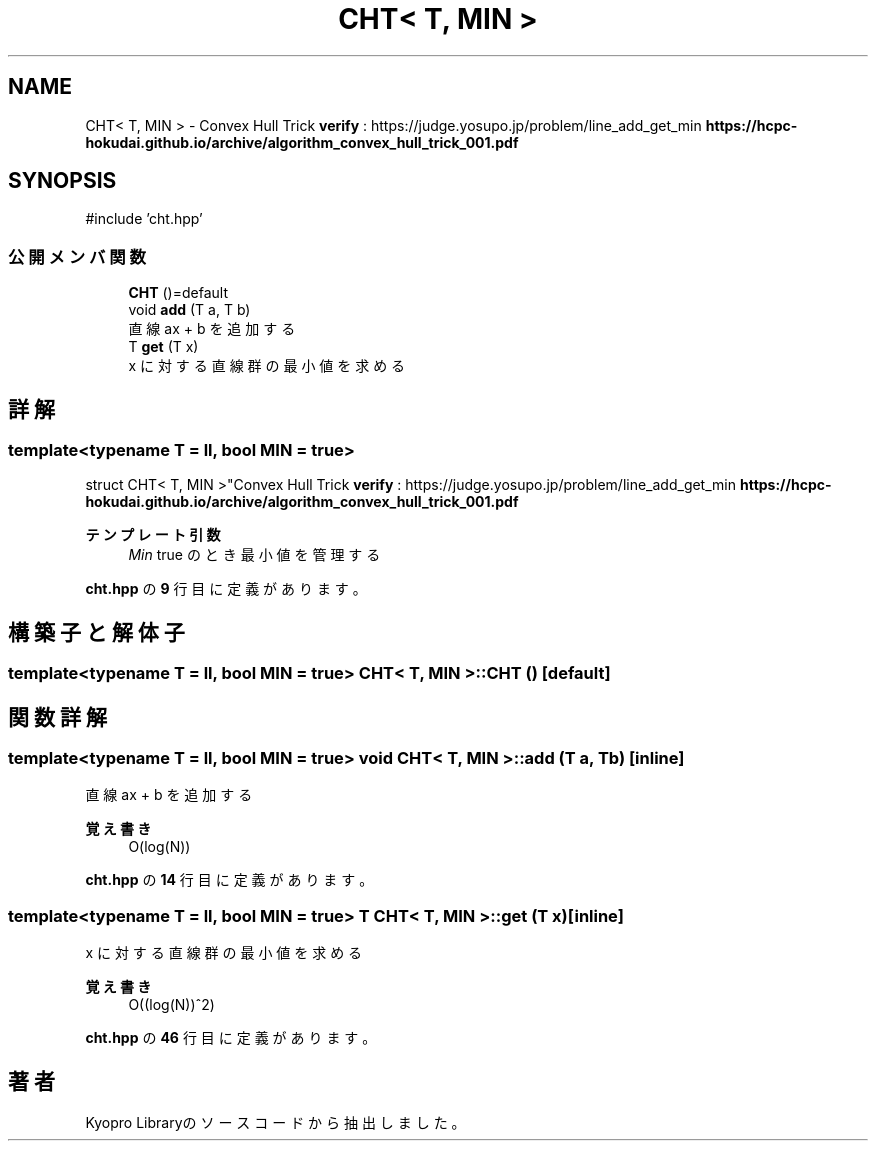 .TH "CHT< T, MIN >" 3 "Kyopro Library" \" -*- nroff -*-
.ad l
.nh
.SH NAME
CHT< T, MIN > \- Convex Hull Trick \fBverify\fP : https://judge.yosupo.jp/problem/line_add_get_min \fBhttps://hcpc-hokudai.github.io/archive/algorithm_convex_hull_trick_001.pdf\fP  

.SH SYNOPSIS
.br
.PP
.PP
\fR#include 'cht\&.hpp'\fP
.SS "公開メンバ関数"

.in +1c
.ti -1c
.RI "\fBCHT\fP ()=default"
.br
.ti -1c
.RI "void \fBadd\fP (T a, T b)"
.br
.RI "直線 ax + b を追加する "
.ti -1c
.RI "T \fBget\fP (T x)"
.br
.RI "x に対する直線群の最小値を求める "
.in -1c
.SH "詳解"
.PP 

.SS "template<typename T = ll, bool MIN = true>
.br
struct CHT< T, MIN >"Convex Hull Trick \fBverify\fP : https://judge.yosupo.jp/problem/line_add_get_min \fBhttps://hcpc-hokudai.github.io/archive/algorithm_convex_hull_trick_001.pdf\fP 


.PP
\fBテンプレート引数\fP
.RS 4
\fIMin\fP true のとき最小値を管理する 
.RE
.PP

.PP
 \fBcht\&.hpp\fP の \fB9\fP 行目に定義があります。
.SH "構築子と解体子"
.PP 
.SS "template<typename T = ll, bool MIN = true> \fBCHT\fP< T, MIN >\fB::CHT\fP ()\fR [default]\fP"

.SH "関数詳解"
.PP 
.SS "template<typename T = ll, bool MIN = true> void \fBCHT\fP< T, MIN >::add (T a, T b)\fR [inline]\fP"

.PP
直線 ax + b を追加する 
.PP
\fB覚え書き\fP
.RS 4
O(log(N)) 
.RE
.PP

.PP
 \fBcht\&.hpp\fP の \fB14\fP 行目に定義があります。
.SS "template<typename T = ll, bool MIN = true> T \fBCHT\fP< T, MIN >::get (T x)\fR [inline]\fP"

.PP
x に対する直線群の最小値を求める 
.PP
\fB覚え書き\fP
.RS 4
O((log(N))^2) 
.RE
.PP

.PP
 \fBcht\&.hpp\fP の \fB46\fP 行目に定義があります。

.SH "著者"
.PP 
 Kyopro Libraryのソースコードから抽出しました。
